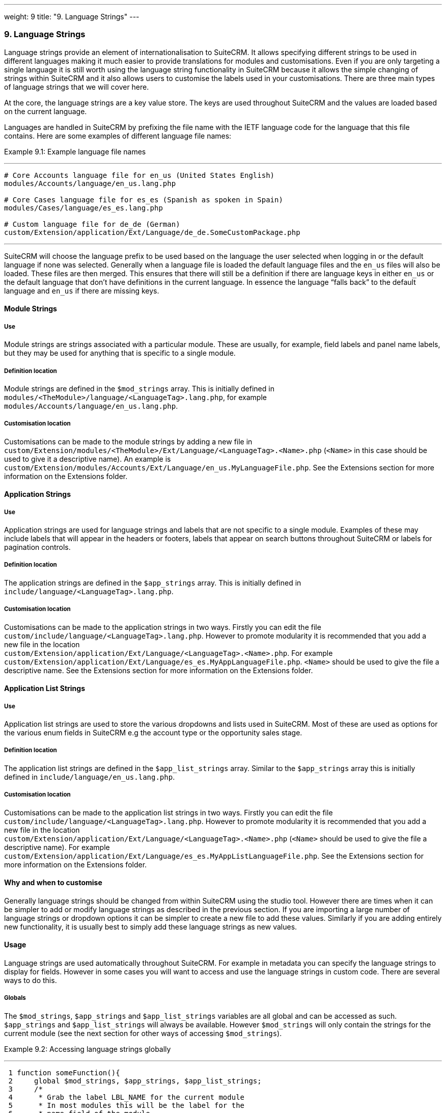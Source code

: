 ---
weight: 9
title: "9. Language Strings"
---
[[language-chapter]]
9. Language Strings
~~~~~~~~~~~~~~~~~~~

Language strings provide an element of internationalisation to SuiteCRM.
It allows specifying different strings to be used in different languages
making it much easier to provide translations for modules and
customisations. Even if you are only targeting a single language it is
still worth using the language string functionality in SuiteCRM because
it allows the simple changing of strings within SuiteCRM and it also
allows users to customise the labels used in your customisations. There
are three main types of language strings that we will cover here.

At the core, the language strings are a key value store. The keys are
used throughout SuiteCRM and the values are loaded based on the current
language.

Languages are handled in SuiteCRM by prefixing the file name with the
IETF language code for the language that this file contains. Here are
some examples of different language file names:

Example 9.1: Example language file names

'''''

....
# Core Accounts language file for en_us (United States English)
modules/Accounts/language/en_us.lang.php

# Core Cases language file for es_es (Spanish as spoken in Spain)
modules/Cases/language/es_es.lang.php

# Custom language file for de_de (German)
custom/Extension/application/Ext/Language/de_de.SomeCustomPackage.php
....

'''''

SuiteCRM will choose the language prefix to be used based on the
language the user selected when logging in or the default language if
none was selected. Generally when a language file is loaded the default
language files and the `en_us` files will also be loaded. These files
are then merged. This ensures that there will still be a definition if
there are language keys in either `en_us` or the default language that
don’t have definitions in the current language. In essence the language
“falls back” to the default language and `en_us` if there are missing
keys.

[[leanpub-auto-module-strings]]
Module Strings
^^^^^^^^^^^^^^

[[leanpub-auto-use]]
Use
+++

Module strings are strings associated with a particular module. These
are usually, for example, field labels and panel name labels, but they
may be used for anything that is specific to a single module.

[[leanpub-auto-definition-location]]
Definition location
+++++++++++++++++++

Module strings are defined in the `$mod_strings` array. This is
initially defined in +
`modules/<TheModule>/language/<LanguageTag>.lang.php`, for example +
`modules/Accounts/language/en_us.lang.php`.

[[leanpub-auto-customisation-location]]
Customisation location
++++++++++++++++++++++

Customisations can be made to the module strings by adding a new file
in +
`custom/Extension/modules/<TheModule>/Ext/Language/<LanguageTag>.<Name>.php`
(`<Name>` in this case should be used to give it a descriptive name). An
example is
`custom/Extension/modules/Accounts/Ext/Language/en_us.MyLanguageFile.php`.
See the Extensions section for more information on the Extensions
folder.

[[leanpub-auto-application-strings]]
Application Strings
^^^^^^^^^^^^^^^^^^^

[[leanpub-auto-use-1]]
Use
+++

Application strings are used for language strings and labels that are
not specific to a single module. Examples of these may include labels
that will appear in the headers or footers, labels that appear on search
buttons throughout SuiteCRM or labels for pagination controls.

[[leanpub-auto-definition-location-1]]
Definition location
+++++++++++++++++++

The application strings are defined in the `$app_strings` array. This is
initially defined in +
`include/language/<LanguageTag>.lang.php`.

[[leanpub-auto-customisation-location-1]]
Customisation location
++++++++++++++++++++++

Customisations can be made to the application strings in two ways.
Firstly you can edit the file +
`custom/include/language/<LanguageTag>.lang.php`. However to promote
modularity it is recommended that you add a new file in the location +
`custom/Extension/application/Ext/Language/<LanguageTag>.<Name>.php`.
For example +
`custom/Extension/application/Ext/Language/es_es.MyAppLanguageFile.php`.
`<Name>` should be used to give the file a descriptive name. See the
Extensions section for more information on the Extensions folder.

[[leanpub-auto-application-list-strings]]
Application List Strings
^^^^^^^^^^^^^^^^^^^^^^^^

[[leanpub-auto-use-2]]
Use
+++

Application list strings are used to store the various dropdowns and
lists used in SuiteCRM. Most of these are used as options for the
various enum fields in SuiteCRM e.g the account type or the opportunity
sales stage.

[[leanpub-auto-definition-location-2]]
Definition location
+++++++++++++++++++

The application list strings are defined in the `$app_list_strings`
array. Similar to the `$app_strings` array this is initially defined in
`include/language/en_us.lang.php`.

[[leanpub-auto-customisation-location-2]]
Customisation location
++++++++++++++++++++++

Customisations can be made to the application list strings in two ways.
Firstly you can edit the file +
`custom/include/language/<LanguageTag>.lang.php`. However to promote
modularity it is recommended that you add a new file in the location +
`custom/Extension/application/Ext/Language/<LanguageTag>.<Name>.php`
(`<Name>` should be used to give the file a descriptive name). For
example +
`custom/Extension/application/Ext/Language/es_es.MyAppListLanguageFile.php`.
See the Extensions section for more information on the Extensions
folder.

[[leanpub-auto-why-and-when-to-customise]]
Why and when to customise
^^^^^^^^^^^^^^^^^^^^^^^^^

Generally language strings should be changed from within SuiteCRM using
the studio tool. However there are times when it can be simpler to add
or modify language strings as described in the previous section. If you
are importing a large number of language strings or dropdown options it
can be simpler to create a new file to add these values. Similarly if
you are adding entirely new functionality, it is usually best to simply
add these language strings as new values.

[[leanpub-auto-usage]]
Usage
^^^^^

Language strings are used automatically throughout SuiteCRM. For example
in metadata you can specify the language strings to display for fields.
However in some cases you will want to access and use the language
strings in custom code. There are several ways to do this.

[[leanpub-auto-globals]]
Globals
+++++++

The `$mod_strings`, `$app_strings` and `$app_list_strings` variables are
all global and can be accessed as such. `$app_strings` and
`$app_list_strings` will always be available. However `$mod_strings`
will only contain the strings for the current module (see the next
section for other ways of accessing `$mod_strings`).

Example 9.2: Accessing language strings globally

'''''

....
 1 function someFunction(){
 2     global $mod_strings, $app_strings, $app_list_strings;
 3     /*
 4      * Grab the label LBL_NAME for the current module
 5      * In most modules this will be the label for the
 6      * name field of the module.
 7      */
 8     $modLabel = $mod_strings['LBL_NAME'];
 9 
10     $appLabel = $app_strings['LBL_GENERATE_LETTER'];
11 
12     /*
13      * Unlike the previous two examples $appListLabel will be an
14      * array of the dropdowns keys to it's display labels.
15      */
16     $appListLabel = $app_list_strings['aos_quotes_type_dom'];
17 
18     //Here we just log out the strings
19     $GLOBALS['log']->debug("The module label is $modLabel");
20     $GLOBALS['log']->debug("The app label is $appLabel");
21     $GLOBALS['log']->debug("The app list label is ".print_r($appListLabel,1));
22 }
....

'''''

[[leanpub-auto-translate]]
Translate
+++++++++

As an alternative to using globals or, if you are in a different module
than the language string you wish to retrieve you can use the
`translate` method.

Example 9.3: `translate` method signature

'''''

....
1 translate(
2         $string,
3         $mod='',
4         $selectedValue='')
....

'''''

$string::
  The language string to be translated.
$mod::
  The module this string should come from. Defaults to the current
  module if empty.
$selectedValue::
  For dropdown strings. This will return the label for the key
  `$selectedValue`

Here is an example of the above in action. Note that we do not have to
worry about whether the label is a Module string, an Application string
or an Application list string, as all of these will be checked (in that
order - the first matching value will be returned).

Example 9.4: Example `translate` method calls

'''''

....
 1 function someFunction(){
 2   //Grab the label LBL_NAME for the current module
 3   $modLabel = translate('LBL_NAME');
 4 
 5   //Grab the label LBL_NAME for the AOS_Products module
 6   $productModLabel = translate('LBL_NAME','AOS_Products');
 7 
 8   $appLabel = translate('LBL_GENERATE_LETTER');
 9 
10   /*
11    * Return the label for the `Other` option of the `aos_quotes_type_dom`
12    * We don't care about the module so this is left blank.
13    */
14   $appListLabel = translate('aos_quotes_type_dom','','Other');
15 
16   //Here we just log out the strings
17   $GLOBALS['log']->debug("The module label is $modLabel");
18   $GLOBALS['log']->debug("The module label for Products is $productModLabel");
19   $GLOBALS['log']->debug("The app label is $appLabel");
20   $GLOBALS['log']->debug("The app list label is ".print_r($appListLabel,1));
21 }
....

'''''

[[leanpub-auto-javascript]]
JavaScript
++++++++++

Finally, you may be using JavaScript (for example in a view), and wish
to display a language string. For this you can use the
`SUGAR.language.get` method, which is similar to the `translate` method
in example 9.3.

Example 9.5: `SUGAR.language.get` method signature

'''''

....
1 SUGAR.language.get(
2               module,
3               str
4 );
....

'''''

module::
  The module a language string will be returned for. You should supply
  `app_strings` or +
  `app_list_strings` if the label you wish to retrieve is not a module
  string.
str::
  The key you want to retrieve a label for.

Example 9.6: Example `SUGAR.language.get` method calls

'''''

....
 1 function someFunction(){
 2 
 3   /*
 4    * Grab the label LBL_NAME for AOS_Products
 5    * Note that, unlike the translate function in example 9.3
 6    * the module name is required.
 7    */
 8 
 9   var modLabel = SUGAR.language.get('AOS_Products', 'LBL_NAME');
10 
11   /*
12    * As mentioned above we explicitly need to pass if we are retrieving
13    * an app_string or app_list_string
14    */
15   var appLabel = SUGAR.language.get('app_strings', 'LBL_GENERATE_LETTER');
16   var appListLabel = SUGAR.language.get('app_list_strings',
17                                         'aos_quotes_type_dom');
18 
19   //Here we just log out the strings
20   console.log("The module label is "+modLabel);
21   console.log("The app label is "+appLabel);
22   console.log("The app list label is "+appListLabel);
23 }
....

'''''
